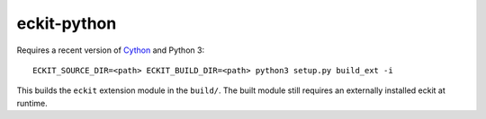 eckit-python
============

Requires a recent version of Cython_ and Python 3::

  ECKIT_SOURCE_DIR=<path> ECKIT_BUILD_DIR=<path> python3 setup.py build_ext -i

This builds the ``eckit`` extension module in the ``build/``. The built module still requires an externally installed eckit at runtime.

.. _Cython: https://cython.org/
